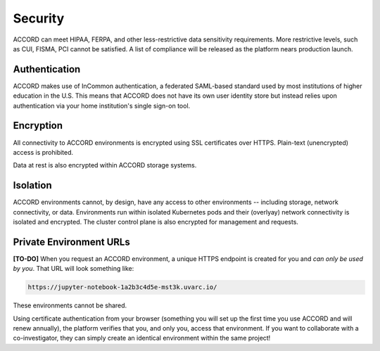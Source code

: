 Security
==========
ACCORD can meet HIPAA, FERPA, and other less-restrictive data sensitivity requirements. 
More restrictive levels, such as CUI, FISMA, PCI cannot be satisfied. A list of compliance
will be released as the platform nears production launch.

.. image:: ../_static/images/security.png
   :alt: Security
   :align: right

Authentication
--------------

ACCORD makes use of InCommon authentication, a federated SAML-based standard used by most institutions of 
higher education in the U.S. This means that ACCORD does not have its own user identity store but instead 
relies upon authentication via your home institution's single sign-on tool.


Encryption
----------

All connectivity to ACCORD environments is encrypted using SSL certificates over HTTPS. 
Plain-text (unencrypted) access is prohibited. 

Data at rest is also encrypted within ACCORD storage systems.

Isolation
---------

ACCORD environments cannot, by design, have any access to other environments -- including storage, 
network connectivity, or data. Environments run within isolated Kubernetes pods and their (overlyay)
network connectivity is isolated and encrypted. The cluster control plane is also encrypted for management
and requests.


Private Environment URLs
------------------------

**[TO-DO]** When you request an ACCORD environment, a unique HTTPS endpoint is created for you and 
*can only be used by you*. That URL will look something like:

.. code-block:: html
   
   https://jupyter-notebook-1a2b3c4d5e-mst3k.uvarc.io/


These environments cannot be shared.

Using certificate authentication from your browser (something you will set up the first time you use 
ACCORD and will renew annually), the platform verifies that you, and only you, access that environment. 
If you want to collaborate with a co-investigator, they can simply create an identical environment 
within the same project!

